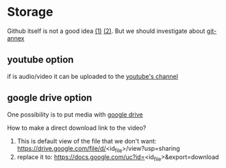 * Storage
Github itself is not a good idea [[https://help.github.com/articles/working-with-large-files/][(1)]] [[https://help.github.com/articles/what-is-my-disk-quota/][(2)]]. But we should investigate about [[https://git-annex.branchable.com/][git-annex]]
** youtube option
if is audio/video it can be uploaded to the [[https://www.youtube.com/channel/UC7YZ1fKL6FYQ0brrUDsTd_g][youtube's channel]]
** google drive option
One possibility is to put media with [[https://drive.google.com/folderview?id=0B6rX6PgzeBdydU9JbS05N3RRYTQ&usp=drive_web][google drive]]

How to make a direct download link to the video?
1. This is default view of the file that we don't want:
   https://drive.google.com/file/d/<id_file>/view?usp=sharing
2. replace it to:
   https://docs.google.com/uc?id=<id_file>&export=download
